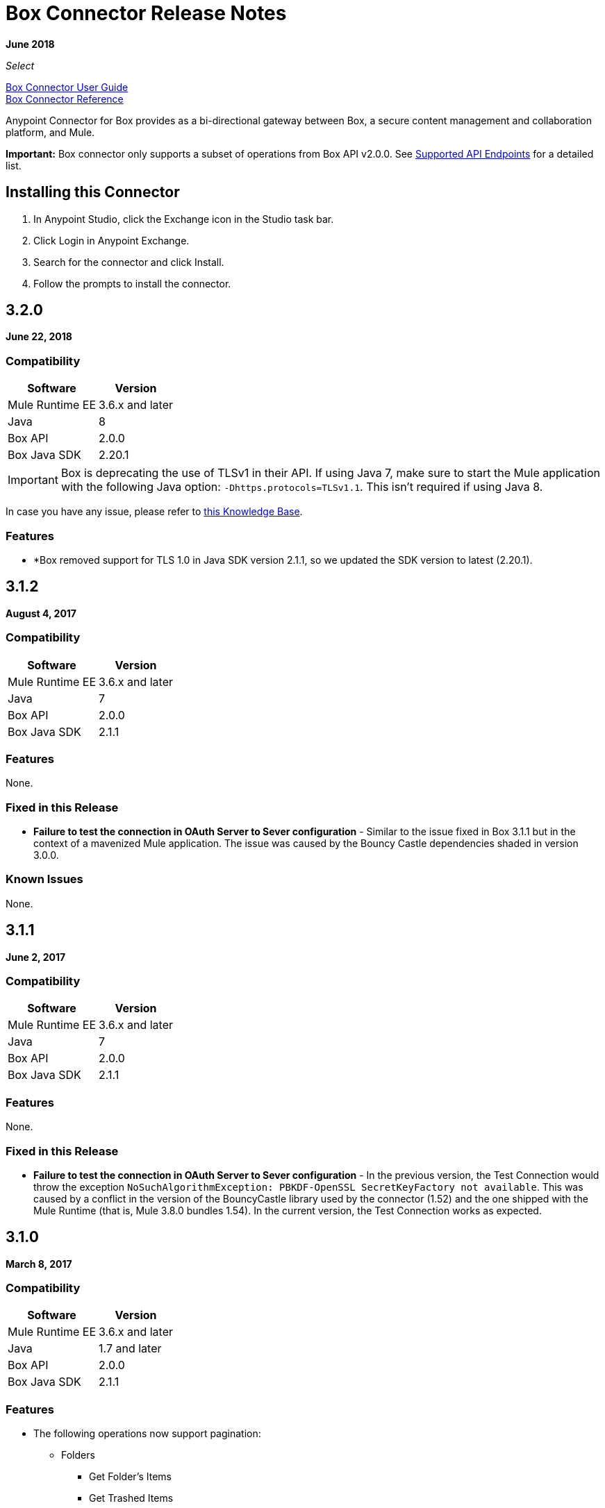 = Box Connector Release Notes
:keywords: release notes, connector, box

*June 2018*

_Select_

link:/mule-user-guide/v/3.9/box-connector[Box Connector User Guide] +
https://mulesoft.github.io/mule-box-connector[Box Connector Reference]

Anypoint Connector for Box provides as a bi-directional gateway between Box, a secure content management and collaboration platform, and Mule.

*Important:* Box connector only supports a subset of operations from Box API v2.0.0. See link:/mule-user-guide/v/3.9/box-connector#supported-api-endpoints[Supported API Endpoints] for a detailed list.

== Installing this Connector

. In Anypoint Studio, click the Exchange icon in the Studio task bar.
. Click Login in Anypoint Exchange.
. Search for the connector and click Install.
. Follow the prompts to install the connector.

== 3.2.0

*June 22, 2018*

=== Compatibility

[%header%autowidth.spread]
|===
|Software |Version
|Mule Runtime EE |3.6.x and later
|Java|8
|Box API | 2.0.0
|Box Java SDK |2.20.1
|===

[IMPORTANT]
Box is deprecating the use of TLSv1 in their API. If using Java 7, make sure to start the Mule application with the following Java option: `-Dhttps.protocols=TLSv1.1`. This isn't required if using Java 8.

In case you have any issue, please refer to link:https://support.mulesoft.com/s/article/Box-will-disable-TLS-1-0[this Knowledge Base]. 

=== Features

* *Box removed support for TLS 1.0 in Java SDK version 2.1.1, so we updated the SDK version to latest (2.20.1).


== 3.1.2

*August 4, 2017*

=== Compatibility

[%header%autowidth.spread]
|===
|Software |Version
|Mule Runtime EE |3.6.x and later
|Java|7
|Box API | 2.0.0
|Box Java SDK |2.1.1
|===

=== Features

None.

=== Fixed in this Release

* *Failure to test the connection in OAuth Server to Sever configuration* - Similar to the issue fixed in Box 3.1.1 but in the context of a mavenized Mule application. The issue was caused by the Bouncy Castle dependencies shaded in version 3.0.0.

=== Known Issues

None.

== 3.1.1

*June 2, 2017*

=== Compatibility

[%header%autowidth.spread]
|===
|Software |Version
|Mule Runtime EE |3.6.x and later
|Java|7
|Box API | 2.0.0
|Box Java SDK |2.1.1
|===


=== Features

None.

=== Fixed in this Release

* *Failure to test the connection in OAuth Server to Sever configuration* - In the previous version, the Test Connection would throw the exception `NoSuchAlgorithmException: PBKDF-OpenSSL SecretKeyFactory not available`. This was caused by a conflict in the version of the BouncyCastle library used by the connector (1.52) and the one shipped with the Mule Runtime (that is, Mule 3.8.0 bundles 1.54). In the current version, the Test Connection works as expected.

== 3.1.0

*March 8, 2017*

=== Compatibility

[%header%autowidth.spread]
|===
|Software |Version
|Mule Runtime EE |3.6.x and later
|Java|1.7 and later
|Box API | 2.0.0
|Box Java SDK |2.1.1
|===

=== Features

* The following operations now support pagination:
** Folders
*** Get Folder's Items
*** Get Trashed Items
*** Get Folder Collaborations
** Groups
*** Get Groups for an Enterprise
*** Get Memberships for Group
*** Get User's Memberships.
** Users
*** Get Enterprise Users
* Improvement of exception messages: in addition to the HTTP status code, error messages also return the complete description of the failure cause.
* Fields are now validated before sending the request: previously only a HTTP 400 response was returned.
* New operation `Search with Parameters`: unlike the search provided by the Box SDK, which still remains as an operation but deprecated, it provides all the parameters supported by the API, except for `mdfilters` and `filters`.

=== Fixed in This Release

* Shaded a bouncycastle dependency: This was done to fix an issue produced on Mule EE 3.8.0.


== 3.0.0

*August 11, 2016*

_Select_

=== Compatibility

[%header%autowidth.spread]
|===
|Software |Version
|Mule Runtime EE |3.6.x and later
|Anypoint Studio|5.4 and later
|Java|1.7 and later
|Box API | 2.0.0
|Box Java SDK |2.1.1
|===

=== Features

* First SDK-based version of the connector.
* Supports the following APIs:
    * Users
    * Groups
    * Folders
    * Files
    * Comments
    * Collaborations
    * Searches
    * Tasks

[NOTE]
====
APIs listed below are **NOT** supported:

    * Metadata
    * Collections
    * Events
    * Devices
    * Retention Policies

Refer to link:/mule-user-guide/v/3.8/box-connector#unsupported-api-endpoints[Un-supported API Endpoints] for more information.
====

== 2.5.2

*April 23, 2015*

_Community_

MuleSoft released this connector under the link:/mule-user-guide/v/3.8/anypoint-connectors#connector-categories[_Community_] support policy.

=== Compatibility

[%header%autowidth.spread]
|===
|Software |Version
|Mule Runtime EE |3.5.x and later
|Anypoint Studio|5.2.x and later
|Java|1.6 and later
|Box API | 2.0.0
|===

=== Features

None.

=== Fixed in this release

* Retrieval of Remote User ID to enable integration with link:http://dataloader.io/import-box[Dataloader].

=== Known Issues

None.

== 2.4.1

*September 25, 2013*

_Community_

=== Compatibility

[%header%autowidth.spread]
|===
|Software |Version
|Mule Runtime EE |3.3.x and later
|Anypoint Studio|5.0.x and later
|Java|1.6 and later
|Box API | 2.0.0
|===

=== Features

* New operation **Empty Folder by Id**: recursively deletes all the items inside a folder without actually deleting the folder.

=== Fixed in this release

None.

=== Known Issues

None.

== See Also

* Read more about link:/mule-user-guide/v/3.9/box-connector[Box Connector].
* https://forums.mulesoft.com[MuleSoft Forum].
* https://support.mulesoft.com[Contact MuleSoft Support].

